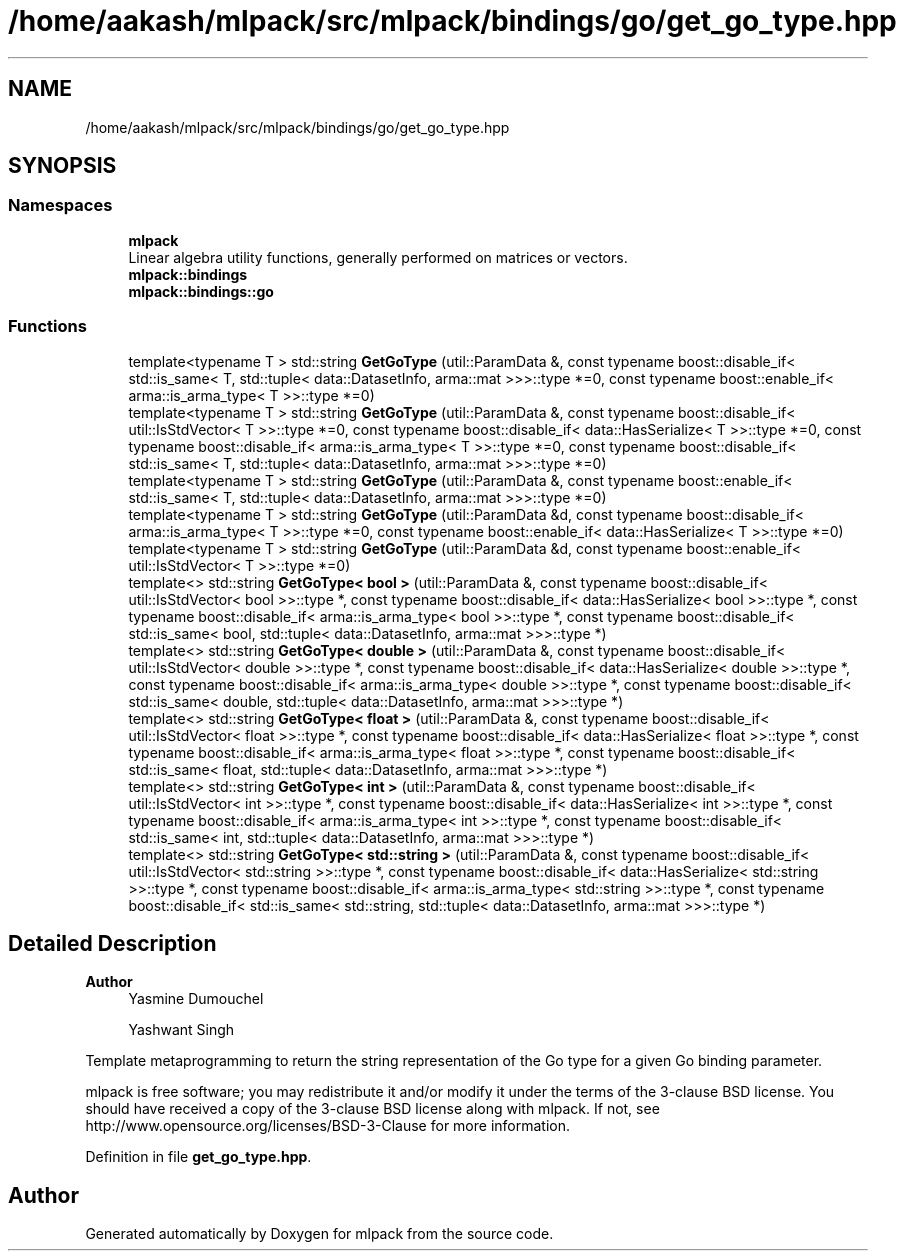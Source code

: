 .TH "/home/aakash/mlpack/src/mlpack/bindings/go/get_go_type.hpp" 3 "Sun Jun 20 2021" "Version 3.4.2" "mlpack" \" -*- nroff -*-
.ad l
.nh
.SH NAME
/home/aakash/mlpack/src/mlpack/bindings/go/get_go_type.hpp
.SH SYNOPSIS
.br
.PP
.SS "Namespaces"

.in +1c
.ti -1c
.RI " \fBmlpack\fP"
.br
.RI "Linear algebra utility functions, generally performed on matrices or vectors\&. "
.ti -1c
.RI " \fBmlpack::bindings\fP"
.br
.ti -1c
.RI " \fBmlpack::bindings::go\fP"
.br
.in -1c
.SS "Functions"

.in +1c
.ti -1c
.RI "template<typename T > std::string \fBGetGoType\fP (util::ParamData &, const typename boost::disable_if< std::is_same< T, std::tuple< data::DatasetInfo, arma::mat >>>::type *=0, const typename boost::enable_if< arma::is_arma_type< T >>::type *=0)"
.br
.ti -1c
.RI "template<typename T > std::string \fBGetGoType\fP (util::ParamData &, const typename boost::disable_if< util::IsStdVector< T >>::type *=0, const typename boost::disable_if< data::HasSerialize< T >>::type *=0, const typename boost::disable_if< arma::is_arma_type< T >>::type *=0, const typename boost::disable_if< std::is_same< T, std::tuple< data::DatasetInfo, arma::mat >>>::type *=0)"
.br
.ti -1c
.RI "template<typename T > std::string \fBGetGoType\fP (util::ParamData &, const typename boost::enable_if< std::is_same< T, std::tuple< data::DatasetInfo, arma::mat >>>::type *=0)"
.br
.ti -1c
.RI "template<typename T > std::string \fBGetGoType\fP (util::ParamData &d, const typename boost::disable_if< arma::is_arma_type< T >>::type *=0, const typename boost::enable_if< data::HasSerialize< T >>::type *=0)"
.br
.ti -1c
.RI "template<typename T > std::string \fBGetGoType\fP (util::ParamData &d, const typename boost::enable_if< util::IsStdVector< T >>::type *=0)"
.br
.ti -1c
.RI "template<> std::string \fBGetGoType< bool >\fP (util::ParamData &, const typename boost::disable_if< util::IsStdVector< bool >>::type *, const typename boost::disable_if< data::HasSerialize< bool >>::type *, const typename boost::disable_if< arma::is_arma_type< bool >>::type *, const typename boost::disable_if< std::is_same< bool, std::tuple< data::DatasetInfo, arma::mat >>>::type *)"
.br
.ti -1c
.RI "template<> std::string \fBGetGoType< double >\fP (util::ParamData &, const typename boost::disable_if< util::IsStdVector< double >>::type *, const typename boost::disable_if< data::HasSerialize< double >>::type *, const typename boost::disable_if< arma::is_arma_type< double >>::type *, const typename boost::disable_if< std::is_same< double, std::tuple< data::DatasetInfo, arma::mat >>>::type *)"
.br
.ti -1c
.RI "template<> std::string \fBGetGoType< float >\fP (util::ParamData &, const typename boost::disable_if< util::IsStdVector< float >>::type *, const typename boost::disable_if< data::HasSerialize< float >>::type *, const typename boost::disable_if< arma::is_arma_type< float >>::type *, const typename boost::disable_if< std::is_same< float, std::tuple< data::DatasetInfo, arma::mat >>>::type *)"
.br
.ti -1c
.RI "template<> std::string \fBGetGoType< int >\fP (util::ParamData &, const typename boost::disable_if< util::IsStdVector< int >>::type *, const typename boost::disable_if< data::HasSerialize< int >>::type *, const typename boost::disable_if< arma::is_arma_type< int >>::type *, const typename boost::disable_if< std::is_same< int, std::tuple< data::DatasetInfo, arma::mat >>>::type *)"
.br
.ti -1c
.RI "template<> std::string \fBGetGoType< std::string >\fP (util::ParamData &, const typename boost::disable_if< util::IsStdVector< std::string >>::type *, const typename boost::disable_if< data::HasSerialize< std::string >>::type *, const typename boost::disable_if< arma::is_arma_type< std::string >>::type *, const typename boost::disable_if< std::is_same< std::string, std::tuple< data::DatasetInfo, arma::mat >>>::type *)"
.br
.in -1c
.SH "Detailed Description"
.PP 

.PP
\fBAuthor\fP
.RS 4
Yasmine Dumouchel 
.PP
Yashwant Singh
.RE
.PP
Template metaprogramming to return the string representation of the Go type for a given Go binding parameter\&.
.PP
mlpack is free software; you may redistribute it and/or modify it under the terms of the 3-clause BSD license\&. You should have received a copy of the 3-clause BSD license along with mlpack\&. If not, see http://www.opensource.org/licenses/BSD-3-Clause for more information\&. 
.PP
Definition in file \fBget_go_type\&.hpp\fP\&.
.SH "Author"
.PP 
Generated automatically by Doxygen for mlpack from the source code\&.
